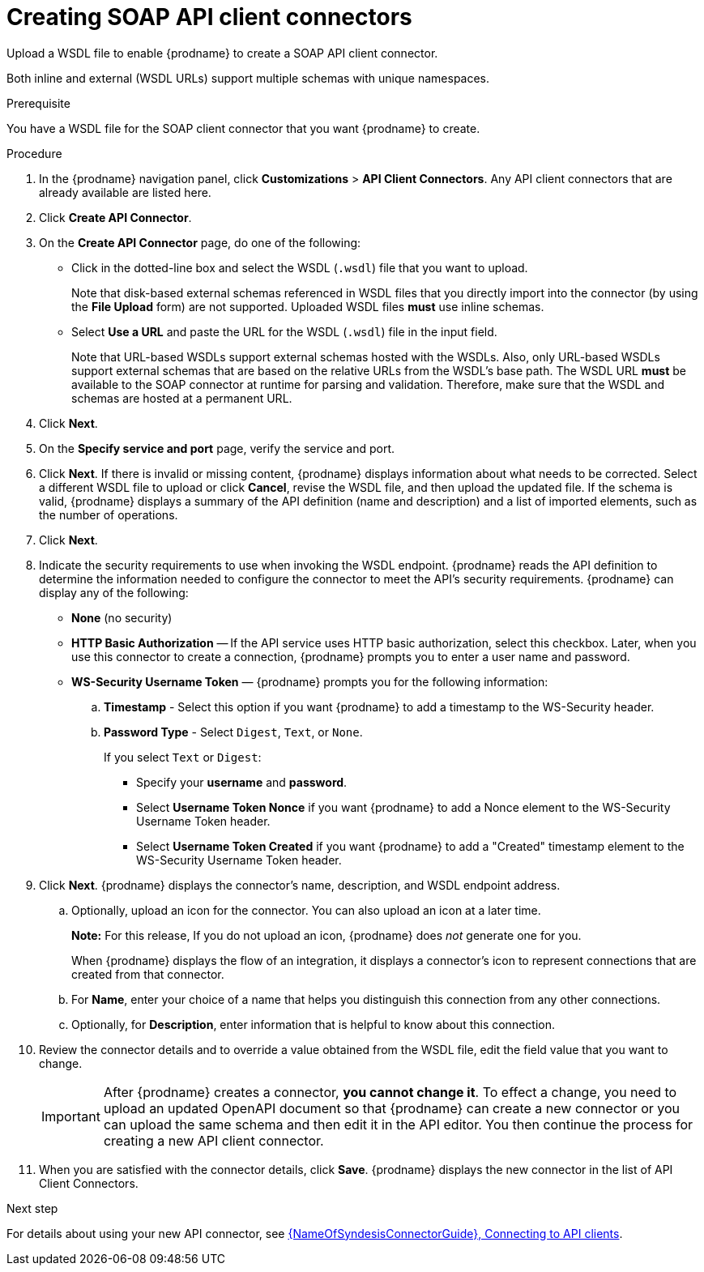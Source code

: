 // This module is used in the following assemblies:
// as_adding-api-connectors.adoc

[id='creating-soap-api-connectors_{context}']
= Creating SOAP API client connectors

Upload a WSDL file to enable {prodname} to create a SOAP API client connector. 

Both inline and external (WSDL URLs) support multiple schemas with unique namespaces.  

.Prerequisite
You have a WSDL file for the SOAP client connector that you want
{prodname} to create.

.Procedure

. In the {prodname} navigation panel, click *Customizations* > 
*API Client Connectors*. Any API client connectors that are
already available are listed here.
. Click *Create API Connector*.
. On the *Create API Connector* page, do one of the following:
+
* Click in the dotted-line box and select the WSDL (`.wsdl`) file that you want to upload.
+
Note that disk-based external schemas referenced in WSDL files that you directly import into the connector (by using the *File Upload* form) are not supported. Uploaded WSDL files *must* use inline schemas. 
* Select *Use a URL* and paste the URL for the WSDL (`.wsdl`) file
in the input field. 
+
Note that URL-based WSDLs support external schemas hosted with the WSDLs. Also, only URL-based WSDLs support external schemas that are based on the relative URLs from the WSDL’s base path. The WSDL URL *must* be available to the SOAP connector at runtime for parsing and validation. Therefore, make sure that the WSDL and schemas are hosted at a permanent URL. 

. Click *Next*. 
. On the *Specify service and port* page, verify the service and port.
. Click *Next*. If there is invalid or missing content, {prodname} displays information about what needs to be corrected. Select a different WSDL file to upload or click *Cancel*, revise the WSDL file, and then upload the updated file. If the schema is valid, {prodname} displays a summary of the API definition (name and description) and a list of imported elements, such as the number of operations.
. Click *Next*. 
. Indicate the security requirements to use when invoking the WSDL endpoint. {prodname} reads the API definition to determine the information needed to configure the connector to meet the API’s security requirements. {prodname} can display any of the following: 
+
* *None* (no security)
* *HTTP Basic Authorization* — If the API service uses HTTP basic authorization, select this checkbox. Later, when you use this connector to create a connection, {prodname} prompts you to enter a user name and password. 
* *WS-Security Username Token* — {prodname} prompts you for the following information: 
.. *Timestamp* - Select this option if you want {prodname} to add a timestamp to the WS-Security header.
.. *Password Type* - Select `Digest`, `Text`, or `None`.
+
If you select `Text` or `Digest`:
+
** Specify your *username* and *password*. 
** Select *Username Token Nonce* if you want {prodname} to add a Nonce element to the WS-Security Username Token header.
** Select *Username Token Created* if you want {prodname} to add a "Created" timestamp element to the WS-Security Username Token header.

. Click *Next*. {prodname} displays the connector’s name, description, and WSDL endpoint address.
+
.. Optionally, upload an icon for the connector. You can also upload an icon at a later time.
//If you do not upload an icon, {prodname} generates one. 
+
*Note:* For this release, If you do not upload an icon, {prodname} does _not_ generate one for you.
+
When {prodname} displays the flow of an integration, it displays a connector’s icon to represent connections that are created from that connector. 
.. For *Name*, enter your choice of a name that helps you distinguish this connection from any other connections. 
.. Optionally, for *Description*,  enter information that is helpful to know about this connection. 

. Review the connector details and to override a value obtained from the WSDL file, edit the field value that you want to change. 
+
[IMPORTANT]
After {prodname} creates a connector,
*you cannot change it*. To effect a change, you need to upload an updated
OpenAPI document so that {prodname} can create a new connector
or you can upload the same schema and then edit it in the API editor. 
You then continue the process for creating a new API client connector. 

. When you are satisfied with the connector details, click *Save*.
{prodname} displays the new connector in the list of API Client Connectors. 

.Next step

For details about using your new API connector, see
link:{LinkSyndesisConnectorGuide}#connecting-to-api-clients_connectors[{NameOfSyndesisConnectorGuide}, Connecting to API clients]. 
